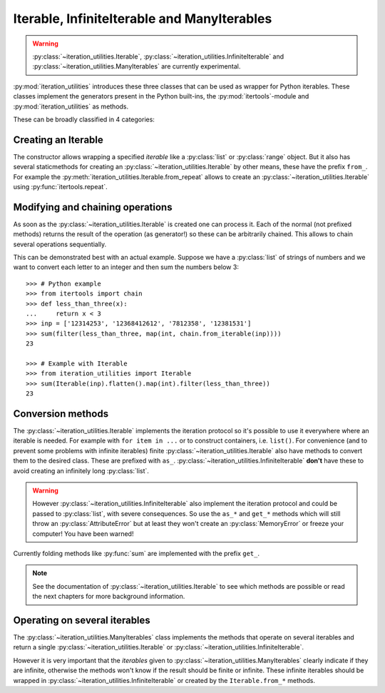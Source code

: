 Iterable, InfiniteIterable and ManyIterables
--------------------------------------------

.. warning::
   :py:class:`~iteration_utilities.Iterable`,
   :py:class:`~iteration_utilities.InfiniteIterable` and
   :py:class:`~iteration_utilities.ManyIterables`
   are currently experimental.

:py:mod:`iteration_utilities` introduces these three classes that can be used
as wrapper for Python iterables. These classes implement the generators present
in the Python built-ins, the :py:mod:`itertools`-module and
:py:mod:`iteration_utilities` as methods.

These can be broadly classified in 4 categories:

Creating an Iterable
^^^^^^^^^^^^^^^^^^^^

The constructor allows wrapping a specified `iterable` like a :py:class:`list`
or :py:class:`range` object. But it also has several staticmethods for creating
an :py:class:`~iteration_utilities.Iterable` by other means, these have the
prefix ``from_``. For example the
:py:meth:`iteration_utilities.Iterable.from_repeat` allows to create an
:py:class:`~iteration_utilities.Iterable` using :py:func:`itertools.repeat`.


Modifying and chaining operations
^^^^^^^^^^^^^^^^^^^^^^^^^^^^^^^^^

As soon as the :py:class:`~iteration_utilities.Iterable` is created one can
process it. Each of the normal (not prefixed methods) returns the result of
the operation (as generator!) so these can be arbitrarily chained. This allows to
chain several operations sequentially.

This can be demonstrated best with an actual example. Suppose we have a
:py:class:`list` of strings of numbers and we want to convert each letter to an
integer and then sum the numbers below 3::

    >>> # Python example
    >>> from itertools import chain
    >>> def less_than_three(x):
    ...     return x < 3
    >>> inp = ['12314253', '12368412612', '7812358', '12381531']
    >>> sum(filter(less_than_three, map(int, chain.from_iterable(inp))))
    23

    >>> # Example with Iterable
    >>> from iteration_utilities import Iterable
    >>> sum(Iterable(inp).flatten().map(int).filter(less_than_three))
    23


Conversion methods
^^^^^^^^^^^^^^^^^^

The :py:class:`~iteration_utilities.Iterable` implements the iteration protocol
so it's possible to use it everywhere where an iterable is needed. For example
with ``for item in ...`` or to construct containers, i.e. ``list()``. For
convenience (and to prevent some problems with infinite iterables) finite
:py:class:`~iteration_utilities.Iterable` also have methods to
convert them to the desired class. These are prefixed with ``as_``.
:py:class:`~iteration_utilities.InfiniteIterable` **don't** have these to avoid
creating an infinitely long :py:class:`list`.

.. warning::
   However :py:class:`~iteration_utilities.InfiniteIterable` also implement the
   iteration protocol and could be passed to :py:class:`list`, with severe
   consequences. So use the ``as_*`` and ``get_*`` methods which will still
   throw an :py:class:`AttributeError` but at least they won't create an
   :py:class:`MemoryError` or freeze your computer! You have been warned!

Currently folding methods like :py:func:`sum` are implemented with the prefix
``get_``.

.. note::
   See the documentation of :py:class:`~iteration_utilities.Iterable`
   to see which methods are possible or read the next chapters for more
   background information.

Operating on several iterables
^^^^^^^^^^^^^^^^^^^^^^^^^^^^^^

The :py:class:`~iteration_utilities.ManyIterables` class implements the methods
that operate on several iterables and return a single
:py:class:`~iteration_utilities.Iterable` or
:py:class:`~iteration_utilities.InfiniteIterable`.

However it is very important that the `iterables` given to
:py:class:`~iteration_utilities.ManyIterables` clearly indicate if they are
infinite, otherwise the methods won't know if the result should be finite or
infinite. These infinite iterables should be wrapped in
:py:class:`~iteration_utilities.InfiniteIterable` or created by the
``Iterable.from_*`` methods.
